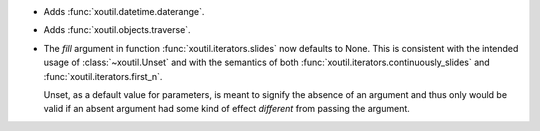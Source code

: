 - Adds :func:`xoutil.datetime.daterange`.

- Adds :func:`xoutil.objects.traverse`.

- The `fill` argument in function :func:`xoutil.iterators.slides` now
  defaults to None. This is consistent with the intended usage of
  :class:`~xoutil.Unset` and with the semantics of both
  :func:`xoutil.iterators.continuously_slides` and
  :func:`xoutil.iterators.first_n`.

  Unset, as a default value for parameters, is meant to signify the absence
  of an argument and thus only would be valid if an absent argument had some
  kind of effect *different* from passing the argument.
